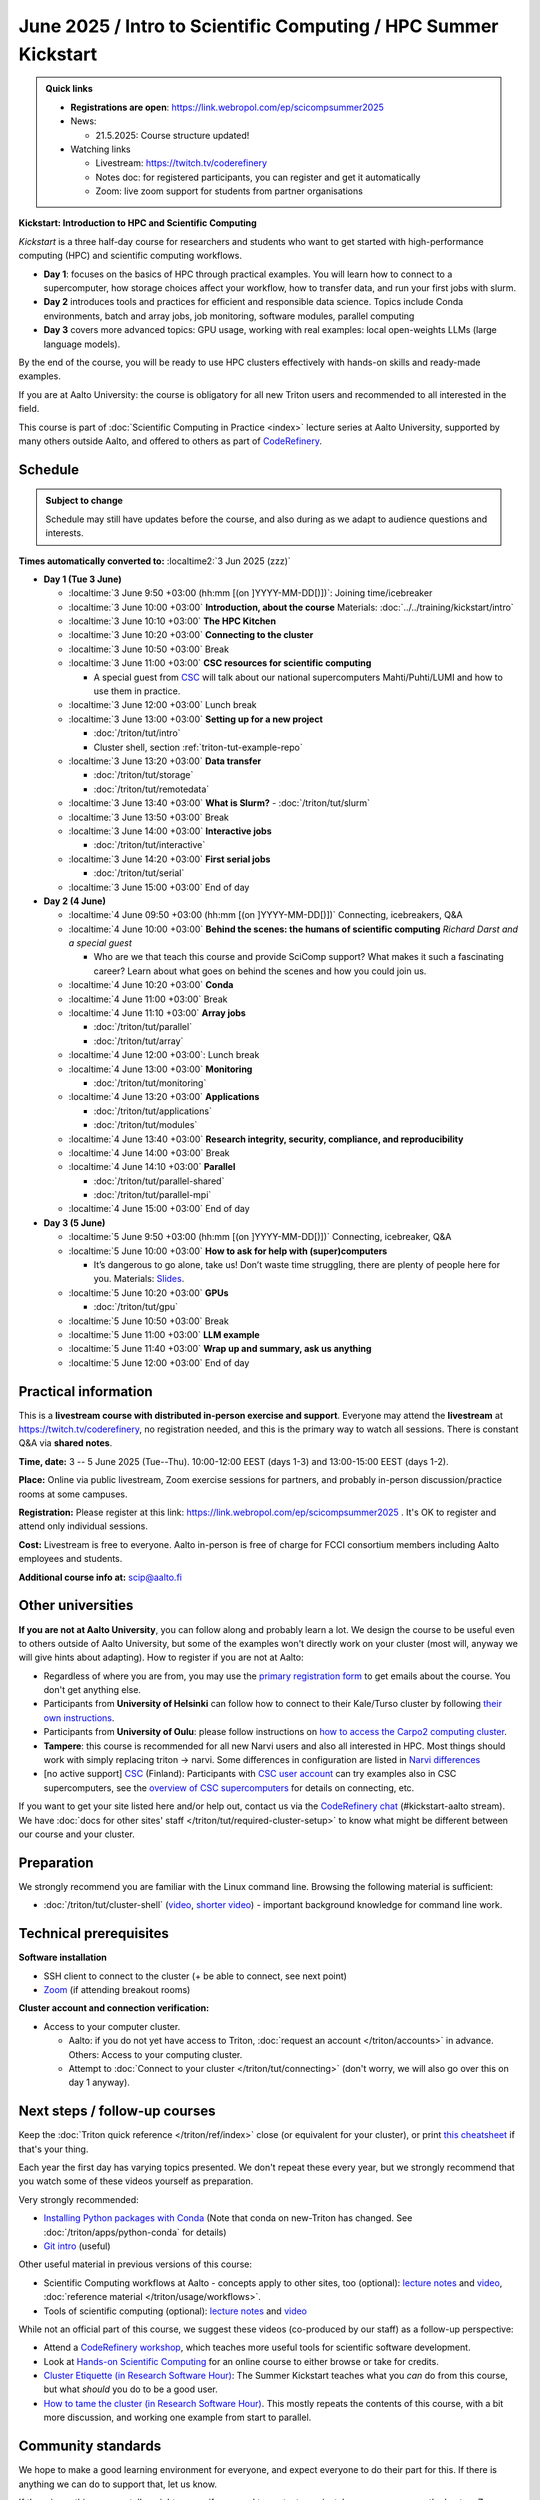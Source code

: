 =====================================================================
June 2025 / Intro to Scientific Computing /  HPC Summer Kickstart
=====================================================================

.. admonition:: Quick links
   :class: important

   
   * **Registrations are open**: https://link.webropol.com/ep/scicompsummer2025
   
   * News:

     - 21.5.2025: Course structure updated!

   * Watching links

     * Livestream: https://twitch.tv/coderefinery
     * Notes doc: for registered participants, you can register and
       get it automatically
     * Zoom: live zoom support for students from partner organisations



**Kickstart: Introduction to HPC and Scientific Computing**

*Kickstart* is a three half-day course for researchers and students who want to get started with high-performance computing (HPC) and scientific computing workflows.

* **Day 1**: focuses on the basics of HPC through practical examples. You will learn how to connect to a supercomputer, how storage choices affect your workflow, how to transfer data, and run your first jobs with slurm.
* **Day 2** introduces tools and practices for efficient and responsible data science. Topics include Conda environments, batch and array jobs, job monitoring, software modules, parallel computing
* **Day 3** covers more advanced topics: GPU usage, working with real examples: local open-weights LLMs (large language models).

By the end of the course, you will be ready to use HPC clusters effectively with hands-on skills and ready-made examples.


If you are at Aalto University: the course is obligatory for all new Triton users and recommended to all interested in the field.

This course is part of :doc:`Scientific Computing in Practice <index>` lecture series
at Aalto University, supported by many others outside Aalto, and offered to others as part of `CodeRefinery <https://coderefinery.org>`__.


Schedule
--------

.. admonition:: Subject to change

   Schedule may still have updates before the course, and also during
   as we adapt to audience questions and interests.

**Times automatically converted to:** :localtime2:`3 Jun 2025 (zzz)`

* **Day 1 (Tue 3 June)**

  * :localtime:`3 June 9:50 +03:00 (hh:mm [(on ]YYYY-MM-DD[)])`: Joining time/icebreaker

  * :localtime:`3 June 10:00 +03:00` **Introduction, about the course** Materials:
    :doc:`../../training/kickstart/intro`

  * :localtime:`3 June 10:10 +03:00` **The HPC Kitchen**

  * :localtime:`3 June 10:20 +03:00` **Connecting to the cluster**
      
  * :localtime:`3 June 10:50 +03:00`  Break

  * :localtime:`3 June 11:00 +03:00`  **CSC resources for scientific computing**

    - A special guest from `CSC <https://csc.fi>`__ will talk about our national supercomputers Mahti/Puhti/LUMI and how to use them in practice. 

  * :localtime:`3 June 12:00 +03:00` Lunch break
  
  * :localtime:`3 June 13:00 +03:00` **Setting up for a new project**

    - :doc:`/triton/tut/intro`
    - Cluster shell, section :ref:`triton-tut-example-repo`

  * :localtime:`3 June 13:20 +03:00` **Data transfer**

    - :doc:`/triton/tut/storage`
    - :doc:`/triton/tut/remotedata`

  * :localtime:`3 June 13:40 +03:00` **What is Slurm?**
    - :doc:`/triton/tut/slurm`

  * :localtime:`3 June 13:50 +03:00` Break

  * :localtime:`3 June 14:00 +03:00` **Interactive jobs**

    - :doc:`/triton/tut/interactive`

  * :localtime:`3 June 14:20 +03:00` **First serial jobs**

    - :doc:`/triton/tut/serial`

  * :localtime:`3 June 15:00 +03:00` End of day

* **Day 2 (4 June)**

  * :localtime:`4 June 09:50 +03:00 (hh:mm [(on ]YYYY-MM-DD[)])` Connecting, icebreakers, Q&A

  * :localtime:`4 June 10:00 +03:00` **Behind the scenes: the humans of scientific computing** *Richard Darst and a special guest*

    - Who are we that teach this course and provide SciComp support?
      What makes it such a fascinating career?  Learn about what goes on
      behind the scenes and how you could join us.
  
  * :localtime:`4 June 10:20 +03:00` **Conda**

  * :localtime:`4 June 11:00 +03:00` Break

  * :localtime:`4 June 11:10 +03:00` **Array jobs**

    - :doc:`/triton/tut/parallel`
    - :doc:`/triton/tut/array`

  * :localtime:`4 June 12:00 +03:00`: Lunch break

  * :localtime:`4 June 13:00 +03:00` **Monitoring**

    - :doc:`/triton/tut/monitoring`

  * :localtime:`4 June 13:20 +03:00` **Applications**

    - :doc:`/triton/tut/applications`
    - :doc:`/triton/tut/modules`

  * :localtime:`4 June 13:40 +03:00` **Research integrity, security, compliance, and reproducibility**
    
  * :localtime:`4 June 14:00 +03:00` Break
  
  * :localtime:`4 June 14:10 +03:00` **Parallel**

    - :doc:`/triton/tut/parallel-shared`
    - :doc:`/triton/tut/parallel-mpi`

  * :localtime:`4 June 15:00 +03:00` End of day

* **Day 3 (5 June)**

  * :localtime:`5 June 9:50 +03:00 (hh:mm [(on ]YYYY-MM-DD[)])` Connecting, icebreaker, Q&A
  * :localtime:`5 June 10:00 +03:00` **How to ask for help with (super)computers**

    - It’s dangerous to go alone, take us! Don’t waste time struggling, there are plenty of people here for you.
      Materials: `Slides <https://zenodo.org/records/8392763>`__.

  * :localtime:`5 June 10:20 +03:00` **GPUs**

    - :doc:`/triton/tut/gpu`

  * :localtime:`5 June 10:50 +03:00` Break
  * :localtime:`5 June 11:00 +03:00` **LLM example**
  * :localtime:`5 June 11:40 +03:00` **Wrap up and summary, ask us anything**
  * :localtime:`5 June 12:00 +03:00` End of day

  



Practical information
---------------------

This is a **livestream course with distributed in-person exercise and
support**. Everyone may attend the **livestream** at
https://twitch.tv/coderefinery, no registration needed, and this is
the primary way to watch all sessions.  There is constant Q&A via **shared notes**.

**Time, date:**  3 -- 5 June 2025 (Tue--Thu). 10:00-12:00 EEST  (days 1-3) and 13:00-15:00 EEST (days 1-2).

**Place:** Online via public livestream, Zoom exercise sessions for
partners, and probably in-person discussion/practice rooms at some
campuses.

**Registration:** Please register at this link:
https://link.webropol.com/ep/scicompsummer2025 .
It's OK to register and attend only individual sessions.

**Cost:** Livestream is free to everyone.  Aalto in-person is free of
charge for FCCI consortium members including Aalto employees and
students.

**Additional course info at:** scip@aalto.fi



Other universities
------------------

**If you are not at Aalto University**, you can follow along and
probably learn a lot.  We design the course to be useful even to
others outside of Aalto University, but some of the examples won't
directly work on your cluster (most will, anyway we will give hints
about adapting).  How to register if you are not at Aalto:

* Regardless of where you are from, you may use the `primary registration
  form <https://link.webropol.com/ep/scicompsummer2025>`__ to get emails about the course.  You don't get anything else.
* Participants from **University of Helsinki** can follow how to connect
  to their Kale/Turso cluster by following `their own instructions
  <https://wiki.helsinki.fi/pages/viewpage.action?pageId=408323613>`__.
* Participants from **University of Oulu**: please follow instructions on
  `how to access the Carpo2 computing cluster <https://ict.oulu.fi/17120/?page&lang=en>`__.
* **Tampere**: this course is recommended for all new Narvi users and also all
  interested in HPC. Most things should work with simply replacing triton
  -> narvi. Some differences in configuration are listed in
  `Narvi differences
  <https://narvi-docs.readthedocs.io/kickstart-diffs.html>`__
* [no active support] `CSC <https://csc.fi>`__ (Finland): Participants with `CSC user
  account <https://docs.csc.fi/accounts/>`__ can try examples also in
  CSC supercomputers, see the `overview of CSC supercomputers
  <https://docs.csc.fi/computing/overview/>`__ for details on
  connecting, etc.

If you want to get your site listed here and/or help out, contact us
via the `CodeRefinery chat
<https://coderefinery.github.io/manuals/chat/>`__ (#kickstart-aalto stream).
We have :doc:`docs for other sites' staff
</triton/tut/required-cluster-setup>` to know what might be different
between our course and your cluster.






      



.. _kickstart-2025-prep:

Preparation
-----------

We strongly recommend you are familiar with the Linux command line.
Browsing the following material is sufficient:

* :doc:`/triton/tut/cluster-shell` (`video
  <https://youtu.be/bJMmz5-svJo?t=7&list=PLZLVmS9rf3nMKR2jMglaN4su3ojWtWMVw&index=8>`__, `shorter video <https://www.youtube.com/watch?v=xbTTDLA3txI>`__)
  - important background knowledge for command line work.

  

Technical prerequisites
-----------------------

**Software installation**

* SSH client to connect to the cluster (+ be able to connect, see next
  point)
* `Zoom <https://coderefinery.github.io/installation/zoom/>`__ (if
  attending breakout rooms)


**Cluster account and connection verification:**

* Access to your computer cluster.

  * Aalto: if you do not yet have access to Triton, :doc:`request an account
    </triton/accounts>` in advance.  Others: Access to your computing cluster.

  * Attempt to :doc:`Connect to your cluster </triton/tut/connecting>`
    (don't worry, we will also go over this on day 1 anyway).




Next steps / follow-up courses
------------------------------

Keep the :doc:`Triton quick reference </triton/ref/index>` close (or
equivalent for your cluster), or print `this cheatsheet
<https://aaltoscicomp.github.io/cheatsheets/triton-cheatsheet.pdf>`__
if that's your thing.

Each year the first day has varying topics presented.  We don't repeat
these every year, but we strongly recommend that you watch some of
these videos yourself as preparation.

Very strongly recommended:

* `Installing Python packages with Conda
  <https://youtu.be/dmTlNh3MWx8>`__ (Note that conda on new-Triton has changed.  See :doc:`/triton/apps/python-conda` for details)
* `Git intro
  <https://www.youtube.com/watch?v=r9AT7MqmLrU&list=PLZLVmS9rf3nOaNzGrzPwLtkvFLu35kVF4&index=5>`__ (useful)

Other useful material in previous versions of this course:

* Scientific Computing workflows at Aalto - concepts apply to other
  sites, too (optional): `lecture notes
  <https://hackmd.io/@AaltoSciComp/SciCompIntro>`__ and `video
  <https://www.youtube.com/watch?v=Oz37XAzWFhk>`__, :doc:`reference
  material </triton/usage/workflows>`.
* Tools of scientific computing (optional): `lecture notes
  <https://hackmd.io/@AaltoSciComp/ToolsOfScientificComputing>`__ and
  `video <https://www.youtube.com/watch?v=kXYfxXEb0Go>`__

While not an official part of this course, we suggest these videos
(co-produced by our staff) as a follow-up perspective:

* Attend a `CodeRefinery workshop <https://coderefinery.org>`__,
  which teaches more useful tools for scientific software
  development.
* Look at `Hands-on Scientific Computing
  <https://hands-on.coderefinery.org>`__ for an online course to
  either browse or take for credits.
* `Cluster Etiquette (in Research Software Hour)
  <https://www.youtube.com/watch?v=NIW9mqDwnJE&list=PLpLblYHCzJAB6blBBa0O2BEYadVZV3JYf>`__:
  The Summer Kickstart teaches what you *can* do from this course,
  but what *should* you do to be a good user.
* `How to tame the cluster (in Research Software Hour)
  <https://www.youtube.com/watch?v=5HN9-MW7Tw8&list=PLpLblYHCzJAB6blBBa0O2BEYadVZV3JYf>`__.
  This mostly repeats the contents of this course, with a bit more
  discussion, and working one example from start to parallel.



Community standards
-------------------

We hope to make a good learning environment for everyone, and expect
everyone to do their part for this.  If there is anything we can do to
support that, let us know.

If there is anything wrong, *tell us right away* - if you need to
contact us privately, you can message the host on Zoom or
:doc:`contact us outside the course </help/index>`.  This could be as
simple as "speak louder / text on screen is unreadable / go slower" or
as complex as "someone is distracting our group by discussing too
advanced things".



Material
--------

See the schedule
